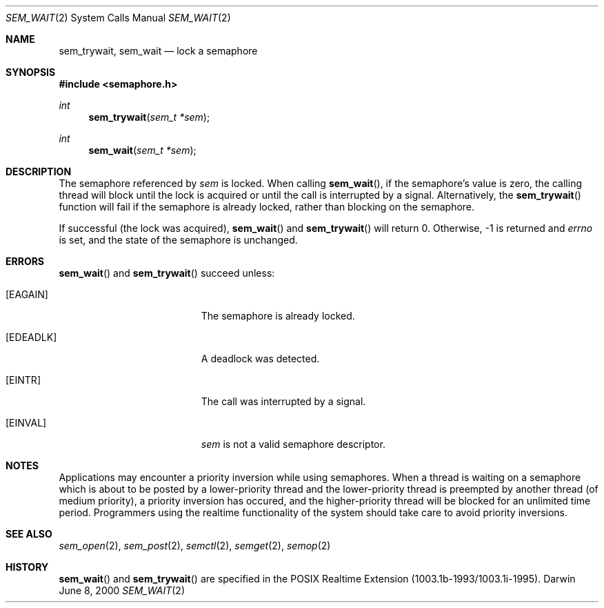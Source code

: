 .\"	$Darwin$
.\"
.\" Copyright (c) 2000-2002 Apple Computer, Inc. All rights reserved.
.\"
.\" @APPLE_LICENSE_HEADER_START@
.\" 
.\" The contents of this file constitute Original Code as defined in and
.\" are subject to the Apple Public Source License Version 1.1 (the
.\" "License").  You may not use this file except in compliance with the
.\" License.  Please obtain a copy of the License at
.\" http://www.apple.com/publicsource and read it before using this file.
.\" 
.\" This Original Code and all software distributed under the License are
.\" distributed on an "AS IS" basis, WITHOUT WARRANTY OF ANY KIND, EITHER
.\" EXPRESS OR IMPLIED, AND APPLE HEREBY DISCLAIMS ALL SUCH WARRANTIES,
.\" INCLUDING WITHOUT LIMITATION, ANY WARRANTIES OF MERCHANTABILITY,
.\" FITNESS FOR A PARTICULAR PURPOSE OR NON-INFRINGEMENT.  Please see the
.\" License for the specific language governing rights and limitations
.\" under the License.
.\" 
.\" @APPLE_LICENSE_HEADER_END@
.\"
.Dd June 8, 2000
.Dt SEM_WAIT 2
.Os Darwin
.Sh NAME
.Nm sem_trywait, sem_wait
.Nd lock a semaphore
.Sh SYNOPSIS
.Fd #include <semaphore.h>
.Ft int
.Fn sem_trywait "sem_t *sem"
.Ft int
.Fn sem_wait    "sem_t *sem"
.Sh DESCRIPTION
The semaphore referenced by
.Fa sem
is locked.  When calling
.Fn sem_wait ,
if the semaphore's value is zero, the calling thread will block until
the lock is acquired or until the call is interrupted by a
signal. Alternatively, the
.Fn sem_trywait
function will fail if the semaphore is already locked, rather than
blocking on the semaphore.
.Pp
If successful (the lock was acquired),
.Fn sem_wait
and
.Fn sem_trywait
will return 0.  Otherwise, -1 is returned and
.Va errno
is set, and the state of the semaphore is unchanged.
.Sh ERRORS
.Fn sem_wait
and
.Fn sem_trywait
succeed unless:
.Bl -tag -width Er
.It Bq Er EAGAIN
The semaphore is already locked.
.It Bq Er EDEADLK
A deadlock was detected.
.It Bq Er EINTR
The call was interrupted by a signal.
.It Bq Er EINVAL
.Fa sem
is not a valid semaphore descriptor.
.El
.Sh NOTES
Applications may encounter a priority inversion while using
semaphores.  When a thread is waiting on a semaphore which is about to
be posted by a lower-priority thread and the lower-priority thread is
preempted by another thread (of medium priority), a priority inversion
has occured, and the higher-priority thread will be blocked for an
unlimited time period.  Programmers using the realtime functionality
of the system should take care to avoid priority inversions.
.Sh SEE ALSO
.Xr sem_open 2 ,
.Xr sem_post 2 ,
.Xr semctl 2 ,
.Xr semget 2 ,
.Xr semop 2
.Sh HISTORY
.Fn sem_wait
and
.Fn sem_trywait
are specified in the POSIX Realtime Extension (1003.1b-1993/1003.1i-1995).
